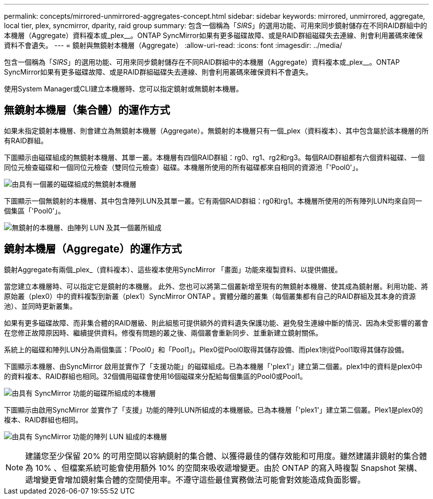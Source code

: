 ---
permalink: concepts/mirrored-unmirrored-aggregates-concept.html 
sidebar: sidebar 
keywords: mirrored, unmirrored, aggregate, local tier, plex, syncmirror, dparity, raid group 
summary: 包含一個稱為「_SIRS_」的選用功能、可用來同步鏡射儲存在不同RAID群組中的本機層（Aggregate）資料複本或_plex__。ONTAP SyncMirror如果有更多磁碟故障、或是RAID群組磁碟失去連線、則會利用叢碼來確保資料不會遺失。 
---
= 鏡射與無鏡射本機層（Aggregate）
:allow-uri-read: 
:icons: font
:imagesdir: ../media/


[role="lead"]
包含一個稱為「_SIRS_」的選用功能、可用來同步鏡射儲存在不同RAID群組中的本機層（Aggregate）資料複本或_plex__。ONTAP SyncMirror如果有更多磁碟故障、或是RAID群組磁碟失去連線、則會利用叢碼來確保資料不會遺失。

使用System Manager或CLI建立本機層時、您可以指定鏡射或無鏡射本機層。



== 無鏡射本機層（集合體）的運作方式

如果未指定鏡射本機層、則會建立為無鏡射本機層（Aggregate）。無鏡射的本機層只有一個_plex（資料複本）、其中包含屬於該本機層的所有RAID群組。

下圖顯示由磁碟組成的無鏡射本機層、其單一叢。本機層有四個RAID群組：rg0、rg1、rg2和rg3。每個RAID群組都有六個資料磁碟、一個同位元檢查磁碟和一個同位元檢查（雙同位元檢查）磁碟。本機層所使用的所有磁碟都來自相同的資源池「'Pool0'」。

image:drw-plexum-scrn-en-noscale.gif["由具有一個叢的磁碟組成的無鏡射本機層"]

下圖顯示一個無鏡射的本機層、其中包含陣列LUN及其單一叢。它有兩個RAID群組：rg0和rg1。本機層所使用的所有陣列LUN均來自同一個集區「'Pool0'」。

image:unmirrored-aggregate-with-array-luns.gif["無鏡射的本機層、由陣列 LUN 及其一個叢所組成"]



== 鏡射本機層（Aggregate）的運作方式

鏡射Aggregate有兩個_plex_（資料複本）、這些複本使用SyncMirror 「畫面」功能來複製資料、以提供備援。

當您建立本機層時、可以指定它是鏡射的本機層。  此外、您也可以將第二個叢新增至現有的無鏡射本機層、使其成為鏡射層。利用功能、將原始叢（plex0）中的資料複製到新叢（plex1）SyncMirror ONTAP 。實體分離的叢集（每個叢集都有自己的RAID群組及其本身的資源池）、並同時更新叢集。

如果有更多磁碟故障、而非集合體的RAID層級、則此組態可提供額外的資料遺失保護功能、避免發生連線中斷的情況、因為未受影響的叢會在您修正故障原因時、繼續提供資料。修復有問題的叢之後、兩個叢會重新同步、並重新建立鏡射關係。

系統上的磁碟和陣列LUN分為兩個集區：「Pool0」和「Pool1」。Plex0從Pool0取得其儲存設備、而plex1則從Pool1取得其儲存設備。

下圖顯示本機層、由SyncMirror 啟用並實作了「支援功能」的磁碟組成。已為本機層「'plex1'」建立第二個叢。plex1中的資料是plex0中的資料複本、RAID群組也相同。32個備用磁碟會使用16個磁碟來分配給每個集區的Pool0或Pool1。

image:drw-plexm-scrn-en-noscale.gif["由具有 SyncMirror 功能的磁碟所組成的本機層"]

下圖顯示由啟用SyncMirror 並實作了「支援」功能的陣列LUN所組成的本機層級。已為本機層「'plex1'」建立第二個叢。Plex1是plex0的複本、RAID群組也相同。

image:mirrored-aggregate-with-array-luns.gif["由具有 SyncMirror 功能的陣列 LUN 組成的本機層"]


NOTE: 建議您至少保留 20% 的可用空間以容納鏡射的集合體、以獲得最佳的儲存效能和可用度。雖然建議非鏡射的集合體為 10% 、但檔案系統可能會使用額外 10% 的空間來吸收遞增變更。由於 ONTAP 的寫入時複製 Snapshot 架構、遞增變更會增加鏡射集合體的空間使用率。不遵守這些最佳實務做法可能會對效能造成負面影響。
